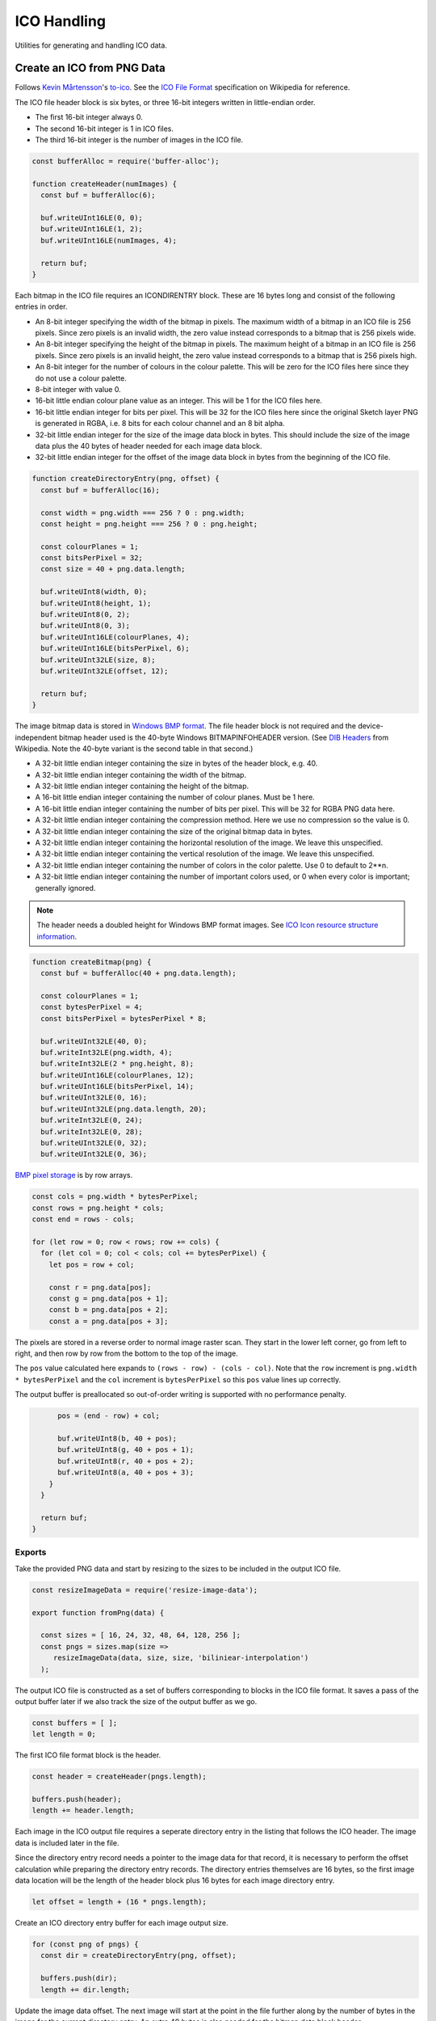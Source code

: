 ICO Handling
============
Utilities for generating and handling ICO data.


Create an ICO from PNG Data
---------------------------
Follows `Kevin Mårtensson`_'s `to-ico`_. See the `ICO File Format`_
specification on Wikipedia for reference.

.. _Kevin Mårtensson: https://github.com/kevva
.. _to-ico: https://github.com/kevva/to-ico
.. _ICO File Format: https://en.wikipedia.org/wiki/ICO_%28file_format%29#Outline

The ICO file header block is six bytes, or three 16-bit integers written in
little-endian order.

- The first 16-bit integer always 0.
- The second 16-bit integer is 1 in ICO files.
- The third 16-bit integer is the number of images in the ICO file.

.. code-block:: javascript

    const bufferAlloc = require('buffer-alloc');

    function createHeader(numImages) {
      const buf = bufferAlloc(6);

      buf.writeUInt16LE(0, 0);
      buf.writeUInt16LE(1, 2);
      buf.writeUInt16LE(numImages, 4);

      return buf;
    }

Each bitmap in the ICO file requires an ICONDIRENTRY block. These are 16 bytes
long and consist of the following entries in order.

- An 8-bit integer specifying the width of the bitmap in pixels. The maximum
  width of a bitmap in an ICO file is 256 pixels. Since zero pixels is an
  invalid width, the zero value instead corresponds to a bitmap that is 256
  pixels wide.
- An 8-bit integer specifying the height of the bitmap in pixels. The maximum
  height of a bitmap in an ICO file is 256 pixels. Since zero pixels is an
  invalid height, the zero value instead corresponds to a bitmap that is 256
  pixels high.
- An 8-bit integer for the number of colours in the colour palette. This will be
  zero for the ICO files here since they do not use a colour palette.
- 8-bit integer with value 0.
- 16-bit little endian colour plane value as an integer. This will be 1 for the
  ICO files here.
- 16-bit little endian integer for bits per pixel. This will be 32 for the ICO
  files here since the original Sketch layer PNG is generated in RGBA, i.e.
  8 bits for each colour channel and an 8 bit alpha.
- 32-bit little endian integer for the size of the image data block in bytes.
  This should include the size of the image data plus the 40 bytes of header
  needed for each image data block.
- 32-bit little endian integer for the offset of the image data block in bytes
  from the beginning of the ICO file.

.. code-block:: javascript

    function createDirectoryEntry(png, offset) {
      const buf = bufferAlloc(16);

      const width = png.width === 256 ? 0 : png.width;
      const height = png.height === 256 ? 0 : png.height;

      const colourPlanes = 1;
      const bitsPerPixel = 32;
      const size = 40 + png.data.length;

      buf.writeUInt8(width, 0);
      buf.writeUInt8(height, 1);
      buf.writeUInt8(0, 2);
      buf.writeUInt8(0, 3);
      buf.writeUInt16LE(colourPlanes, 4);
      buf.writeUInt16LE(bitsPerPixel, 6);
      buf.writeUInt32LE(size, 8);
      buf.writeUInt32LE(offset, 12);

      return buf;
    }

The image bitmap data is stored in `Windows BMP format`_. The file header block
is not required and the device-independent bitmap header used is the 40-byte
Windows BITMAPINFOHEADER version. (See `DIB Headers`_ from Wikipedia. Note the
40-byte variant is the second table in that second.)

- A 32-bit little endian integer containing the size in bytes of the header
  block, e.g. 40.
- A 32-bit little endian integer containing the width of the bitmap.
- A 32-bit little endian integer containing the height of the bitmap.
- A 16-bit little endian integer containing the number of colour planes. Must be
  1 here.
- A 16-bit little endian integer containing the number of bits per pixel. This
  will be 32 for RGBA PNG data here.
- A 32-bit little endian integer containing the compression method. Here we use
  no compression so the value is 0.
- A 32-bit little endian integer containing the size of the original bitmap
  data in bytes.
- A 32-bit little endian integer containing the horizontal resolution of the
  image. We leave this unspecified.
- A 32-bit little endian integer containing the vertical resolution of the
  image. We leave this unspecified.
- A 32-bit little endian integer containing the number of colors in the color
  palette. Use 0 to default to 2**n.
- A 32-bit little endian integer containing the number of important colors used,
  or 0 when every color is important; generally ignored.

.. _Windows BMP format: https://en.wikipedia.org/wiki/BMP_file_format
.. _DIB Headers: https://en.wikipedia.org/wiki/BMP_file_format#DIB_header_.28bitmap_information_header.29

.. NOTE::
   The header needs a doubled height for Windows BMP format images. See
   `ICO Icon resource structure information`_.

.. _ICO Icon resource structure information: https://en.wikipedia.org/wiki/ICO_(file_format)#Icon_resource_structure

.. code-block:: javascript

    function createBitmap(png) {
      const buf = bufferAlloc(40 + png.data.length);

      const colourPlanes = 1;
      const bytesPerPixel = 4;
      const bitsPerPixel = bytesPerPixel * 8;

      buf.writeUInt32LE(40, 0);
      buf.writeInt32LE(png.width, 4);
      buf.writeInt32LE(2 * png.height, 8);
      buf.writeUInt16LE(colourPlanes, 12);
      buf.writeUInt16LE(bitsPerPixel, 14);
      buf.writeUInt32LE(0, 16);
      buf.writeUInt32LE(png.data.length, 20);
      buf.writeInt32LE(0, 24);
      buf.writeInt32LE(0, 28);
      buf.writeUInt32LE(0, 32);
      buf.writeUInt32LE(0, 36);

`BMP pixel storage`_ is by row arrays.

.. _BMP pixel storage: https://en.wikipedia.org/wiki/BMP_file_format#Pixel_storage

.. code-block:: javascript

      const cols = png.width * bytesPerPixel;
      const rows = png.height * cols;
      const end = rows - cols;

      for (let row = 0; row < rows; row += cols) {
        for (let col = 0; col < cols; col += bytesPerPixel) {
          let pos = row + col;

          const r = png.data[pos];
          const g = png.data[pos + 1];
          const b = png.data[pos + 2];
          const a = png.data[pos + 3];

The pixels are stored in a reverse order to normal image raster scan. They start
in the lower left corner, go from left to right, and then row by row from the
bottom to the top of the image.

The ``pos`` value calculated here expands to ``(rows - row) - (cols - col)``.
Note that the ``row`` increment is ``png.width * bytesPerPixel`` and the
``col`` increment is ``bytesPerPixel`` so this ``pos`` value lines up correctly.

The output buffer is preallocated so out-of-order writing is supported with no
performance penalty.

.. code-block:: javascript

          pos = (end - row) + col;

          buf.writeUInt8(b, 40 + pos);
          buf.writeUInt8(g, 40 + pos + 1);
          buf.writeUInt8(r, 40 + pos + 2);
          buf.writeUInt8(a, 40 + pos + 3);
        }
      }

      return buf;
    }


Exports
~~~~~~~
Take the provided PNG data and start by resizing to the sizes to be included in
the output ICO file.

.. code-block:: javascript

    const resizeImageData = require('resize-image-data');

    export function fromPng(data) {

      const sizes = [ 16, 24, 32, 48, 64, 128, 256 ];
      const pngs = sizes.map(size =>
         resizeImageData(data, size, size, 'biliniear-interpolation')
      );

The output ICO file is constructed as a set of buffers corresponding to blocks
in the ICO file format. It saves a pass of the output buffer later if we also
track the size of the output buffer as we go.

.. code-block:: javascript

      const buffers = [ ];
      let length = 0;

The first ICO file format block is the header.

.. code-block:: javascript

      const header = createHeader(pngs.length);

      buffers.push(header);
      length += header.length;

Each image in the ICO output file requires a seperate directory entry in the
listing that follows the ICO header. The image data is included later in the
file.

Since the directory entry record needs a pointer to the image data for that
record, it is necessary to perform the offset calculation while preparing the
directory entry records. The directory entries themselves are 16 bytes, so the
first image data location will be the length of the header block plus 16 bytes
for each image directory entry.

.. code-block:: javascript

      let offset = length + (16 * pngs.length);

Create an ICO directory entry buffer for each image output size.

.. code-block:: javascript

      for (const png of pngs) {
        const dir = createDirectoryEntry(png, offset);

        buffers.push(dir);
        length += dir.length;

Update the image data offset. The next image will start at the point in the file
further along by the number of bytes in the image for the current directory
entry. An extra 40 bytes is also needed for the bitmap data block header.

.. code-block:: javascript

        offset += 40 + png.data.length;
      }

Create buffer blocks for the image data bitmaps.

.. code-block:: javascript

      for (const png of pngs) {
        const bitmap = createBitmap(png);

        buffers.push(bitmap);
        length += bitmap.length;
      }

And concatenate the ICO file block buffers to get the final ICO file data.

.. code-block:: javascript

      return Buffer.concat(buffers, length);
    }
